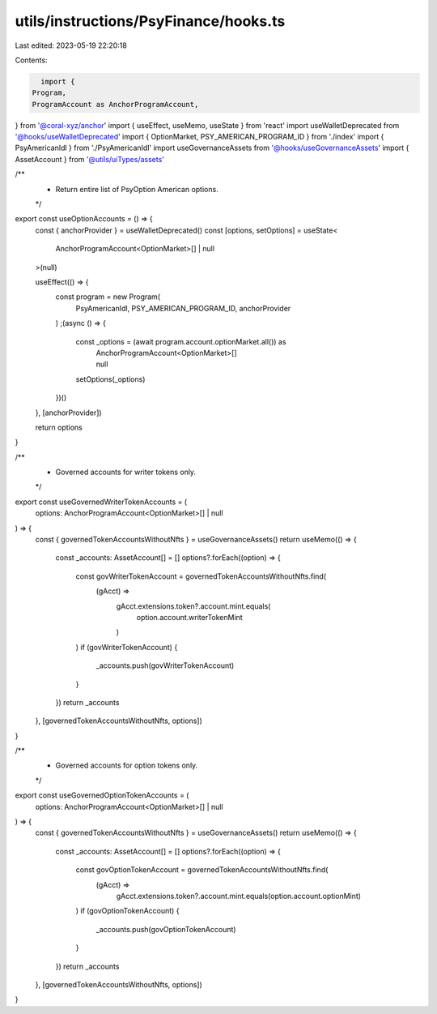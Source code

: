 utils/instructions/PsyFinance/hooks.ts
======================================

Last edited: 2023-05-19 22:20:18

Contents:

.. code-block:: ts

    import {
  Program,
  ProgramAccount as AnchorProgramAccount,
} from '@coral-xyz/anchor'
import { useEffect, useMemo, useState } from 'react'
import useWalletDeprecated from '@hooks/useWalletDeprecated'
import { OptionMarket, PSY_AMERICAN_PROGRAM_ID } from './index'
import { PsyAmericanIdl } from './PsyAmericanIdl'
import useGovernanceAssets from '@hooks/useGovernanceAssets'
import { AssetAccount } from '@utils/uiTypes/assets'

/**
 * Return entire list of PsyOption American options.
 */
export const useOptionAccounts = () => {
  const { anchorProvider } = useWalletDeprecated()
  const [options, setOptions] = useState<
    AnchorProgramAccount<OptionMarket>[] | null
  >(null)

  useEffect(() => {
    const program = new Program(
      PsyAmericanIdl,
      PSY_AMERICAN_PROGRAM_ID,
      anchorProvider
    )
    ;(async () => {
      const _options = (await program.account.optionMarket.all()) as
        | AnchorProgramAccount<OptionMarket>[]
        | null
      setOptions(_options)
    })()
  }, [anchorProvider])

  return options
}

/**
 * Governed accounts for writer tokens only.
 */
export const useGovernedWriterTokenAccounts = (
  options: AnchorProgramAccount<OptionMarket>[] | null
) => {
  const { governedTokenAccountsWithoutNfts } = useGovernanceAssets()
  return useMemo(() => {
    const _accounts: AssetAccount[] = []
    options?.forEach((option) => {
      const govWriterTokenAccount = governedTokenAccountsWithoutNfts.find(
        (gAcct) =>
          gAcct.extensions.token?.account.mint.equals(
            option.account.writerTokenMint
          )
      )
      if (govWriterTokenAccount) {
        _accounts.push(govWriterTokenAccount)
      }
    })
    return _accounts
  }, [governedTokenAccountsWithoutNfts, options])
}

/**
 * Governed accounts for option tokens only.
 */
export const useGovernedOptionTokenAccounts = (
  options: AnchorProgramAccount<OptionMarket>[] | null
) => {
  const { governedTokenAccountsWithoutNfts } = useGovernanceAssets()
  return useMemo(() => {
    const _accounts: AssetAccount[] = []
    options?.forEach((option) => {
      const govOptionTokenAccount = governedTokenAccountsWithoutNfts.find(
        (gAcct) =>
          gAcct.extensions.token?.account.mint.equals(option.account.optionMint)
      )
      if (govOptionTokenAccount) {
        _accounts.push(govOptionTokenAccount)
      }
    })
    return _accounts
  }, [governedTokenAccountsWithoutNfts, options])
}


